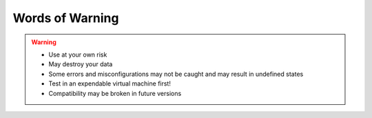 Words of Warning
================

.. warning::
    - Use at your own risk
    - May destroy your data
    - Some errors and misconfigurations may not be caught and may result in
      undefined states
    - Test in an expendable virtual machine first!
    - Compatibility may be broken in future versions
